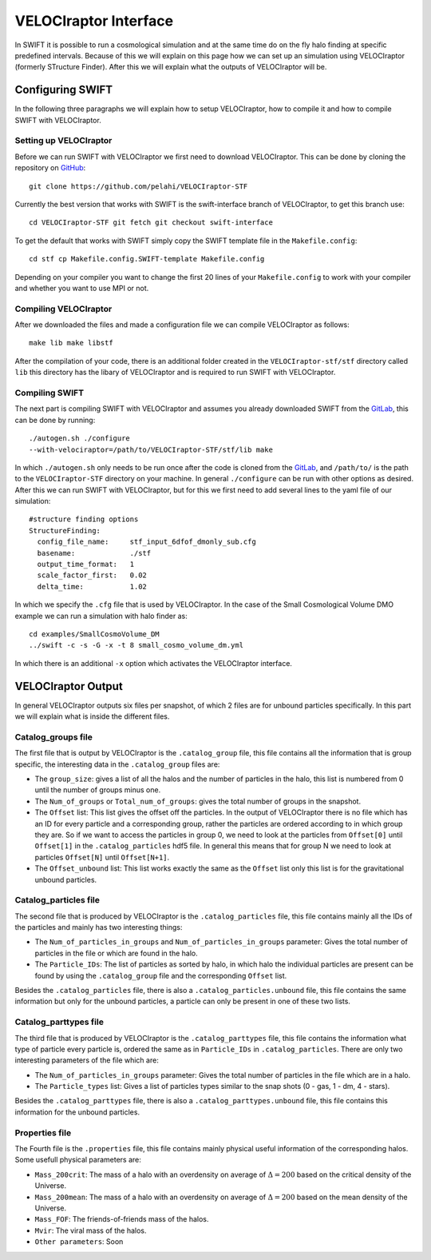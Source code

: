 .. VELOCIraptor Interface
   Folkert Nobels, 8th October 2018

VELOCIraptor Interface
======================

In SWIFT it is possible to run a cosmological simulation and at the same time
do on the fly halo finding at specific predefined intervals.  Because of this
we will explain on this page how we can set up an simulation using VELOCIraptor
(formerly STructure Finder).  After this we will explain what the outputs of
VELOCIraptor will be.

Configuring SWIFT
-----------------

In the following three paragraphs we will explain how to setup VELOCIraptor,
how to compile it and how to compile SWIFT with VELOCIraptor. 


Setting up VELOCIraptor
~~~~~~~~~~~~~~~~~~~~~~~

Before we can run SWIFT with VELOCIraptor we first need to download
VELOCIraptor. This can be done by cloning the repository on GitHub_::

  git clone https://github.com/pelahi/VELOCIraptor-STF

Currently the best version that works with SWIFT is the swift-interface branch
of VELOCIraptor, to get this branch use::

  cd VELOCIraptor-STF git fetch git checkout swift-interface

To get the default that works with SWIFT simply copy the SWIFT template file in
the ``Makefile.config``::

  cd stf cp Makefile.config.SWIFT-template Makefile.config

Depending on your compiler you want to change the first 20 lines of your
``Makefile.config`` to work with your compiler and whether you want to use MPI
or not. 


Compiling VELOCIraptor
~~~~~~~~~~~~~~~~~~~~~~

After we downloaded the files and made a configuration file we can compile
VELOCIraptor as follows::

  make lib make libstf

After the compilation of your code, there is an additional folder created in
the ``VELOCIraptor-stf/stf`` directory called ``lib`` this directory has the
libary of VELOCIraptor and is required to run SWIFT with VELOCIraptor.

Compiling SWIFT
~~~~~~~~~~~~~~~
The next part is compiling SWIFT with VELOCIraptor and assumes you already
downloaded SWIFT from the GitLab_, this can be done by running::

  ./autogen.sh ./configure
  --with-velociraptor=/path/to/VELOCIraptor-STF/stf/lib make 

In which ``./autogen.sh`` only needs to be run once after the code is cloned
from the GitLab_, and ``/path/to/`` is the path to the ``VELOCIraptor-STF``
directory on your machine. In general ``./configure`` can be run with other
options as desired. After this we can run SWIFT with VELOCIraptor, but for this
we first need to add several lines to the yaml file of our simulation::

  
  #structure finding options
  StructureFinding:
    config_file_name:     stf_input_6dfof_dmonly_sub.cfg
    basename:             ./stf
    output_time_format:   1
    scale_factor_first:   0.02
    delta_time:           1.02

In which we specify the ``.cfg`` file that is used by VELOCIraptor. In the case
of the Small Cosmological Volume DMO example we can run a simulation with halo
finder as::

  cd examples/SmallCosmoVolume_DM 
  ../swift -c -s -G -x -t 8 small_cosmo_volume_dm.yml

In which there is an additional ``-x`` option which activates the VELOCIraptor
interface. 


VELOCIraptor Output
-------------------

In general VELOCIraptor outputs six files per snapshot, of which 2 files are
for unbound particles specifically.  In this part we will explain what is
inside the different files.

Catalog_groups file
~~~~~~~~~~~~~~~~~~~

The first file that is output by VELOCIraptor is the ``.catalog_group`` file,
this file contains all the information that is group specific, the interesting
data in the ``.catalog_group`` files are: 

+ The ``group_size``: gives a list of all the halos and the number of particles
  in the halo, this list is numbered from 0 until the number of groups minus
  one. 
+ The ``Num_of_groups`` or ``Total_num_of_groups``: gives the total number of
  groups in the snapshot.
+ The ``Offset`` list: This list gives the offset off the particles. In the
  output of VELOCIraptor there is no file which has an ID for every particle
  and a corresponding group, rather the particles are ordered according to in
  which group they are. So if we want to access the particles in group 0, we
  need to look at the particles from ``Offset[0]`` until ``Offset[1]`` in the
  ``.catalog_particles`` hdf5 file. In general this means that for group N we
  need to look at particles ``Offset[N]`` until ``Offset[N+1]``. 
+ The ``Offset_unbound`` list: This list works exactly the same as the
  ``Offset`` list only this list is for the gravitational unbound particles.

Catalog_particles file
~~~~~~~~~~~~~~~~~~~~~~

The second file that is produced by VELOCIraptor is the ``.catalog_particles``
file, this file contains mainly all the IDs of the particles and mainly has two
interesting things:

+ The ``Num_of_particles_in_groups`` and ``Num_of_particles_in_groups``
  parameter: Gives the total number of particles in the file or which are found
  in the halo. 
+ The ``Particle_IDs``: The list of particles as sorted by halo, in which halo
  the individual particles are present can be found by using the
  ``.catalog_group`` file and the corresponding ``Offset`` list. 

Besides the ``.catalog_particles`` file, there is also a
``.catalog_particles.unbound`` file, this file contains the same information
but only for the unbound particles, a particle can only be present in one of
these two lists. 

Catalog_parttypes file
~~~~~~~~~~~~~~~~~~~~~~

The third file that is produced by VELOCIraptor is the ``.catalog_parttypes``
file, this file contains the information what type of particle every particle
is, ordered the same as in ``Particle_IDs`` in ``.catalog_particles``. There
are only two interesting parameters of the file which are:

+ The ``Num_of_particles_in_groups`` parameter: Gives the total number of
  particles in the file which are in a halo.
+ The ``Particle_types`` list: Gives a list of particles types similar to the
  snap shots (0 - gas, 1 - dm, 4 - stars).

Besides the ``.catalog_parttypes`` file, there is also a
``.catalog_parttypes.unbound`` file, this file contains this information for
the unbound particles.

Properties file
~~~~~~~~~~~~~~~

The Fourth file is the ``.properties`` file, this file contains mainly physical
useful information of the corresponding halos. Some usefull physical parameters
are:

+ ``Mass_200crit``: The mass of a halo with an overdensity on average of
  :math:`\Delta=200` based on the critical density of the Universe.
+ ``Mass_200mean``: The mass of a halo with an overdensity on average of
  :math:`\Delta=200` based on the mean density of the Universe.
+ ``Mass_FOF``: The friends-of-friends mass of the halos.
+ ``Mvir``: The viral mass of the halos.
+ ``Other parameters``: Soon




.. _GitHub: https://github.com/pelahi/VELOCIraptor-STF
.. _GitLab: https://gitlab.cosma.dur.ac.uk/swift/swiftsim
   
